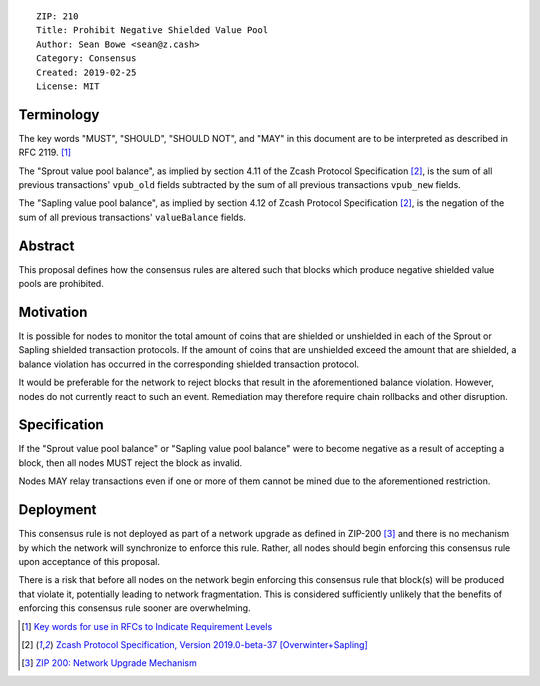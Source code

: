 ::

  ZIP: 210
  Title: Prohibit Negative Shielded Value Pool
  Author: Sean Bowe <sean@z.cash>
  Category: Consensus
  Created: 2019-02-25
  License: MIT

Terminology
===========

The key words "MUST", "SHOULD", "SHOULD NOT", and "MAY" in this document are to be interpreted as described in
RFC 2119. [#RFC2119]_

The "Sprout value pool balance", as implied by section 4.11 of the Zcash Protocol Specification [#protocol]_, is the sum of all previous transactions' ``vpub_old`` fields subtracted by the sum of all previous transactions ``vpub_new`` fields.

The "Sapling value pool balance", as implied by section 4.12 of Zcash Protocol Specification [#protocol]_, is the negation of the sum of all previous transactions' ``valueBalance`` fields.

Abstract
========

This proposal defines how the consensus rules are altered such that blocks which produce negative shielded value pools are prohibited.

Motivation
==========

It is possible for nodes to monitor the total amount of coins that are shielded or unshielded in each of the Sprout or Sapling shielded transaction protocols. If the amount of coins that are unshielded exceed the amount that are shielded, a balance violation has occurred in the corresponding shielded transaction protocol.

It would be preferable for the network to reject blocks that result in the aforementioned balance violation. However, nodes do not currently react to such an event. Remediation may therefore require chain rollbacks and other disruption.

Specification
=============

If the "Sprout value pool balance" or "Sapling value pool balance" were to become negative as a result of accepting a block, then all nodes MUST reject the block as invalid.

Nodes MAY relay transactions even if one or more of them cannot be mined due to the aforementioned restriction.

Deployment
==========

This consensus rule is not deployed as part of a network upgrade as defined in ZIP-200 [#zip-0200]_ and there is no mechanism by which the network will synchronize to enforce this rule. Rather, all nodes should begin enforcing this consensus rule upon acceptance of this proposal.

There is a risk that before all nodes on the network begin enforcing this consensus rule that block(s) will be produced that violate it, potentially leading to network fragmentation. This is considered sufficiently unlikely that the benefits of enforcing this consensus rule sooner are overwhelming.

.. [#RFC2119] `Key words for use in RFCs to Indicate Requirement Levels <https://tools.ietf.org/html/rfc2119>`_
.. [#protocol] `Zcash Protocol Specification, Version 2019.0-beta-37 [Overwinter+Sapling] <https://github.com/zcash/zips/blob/master/protocol/protocol.pdf>`_
.. [#zip-0200] `ZIP 200: Network Upgrade Mechanism <https://github.com/zcash/zips/blob/master/zip-0200.rst>`_
